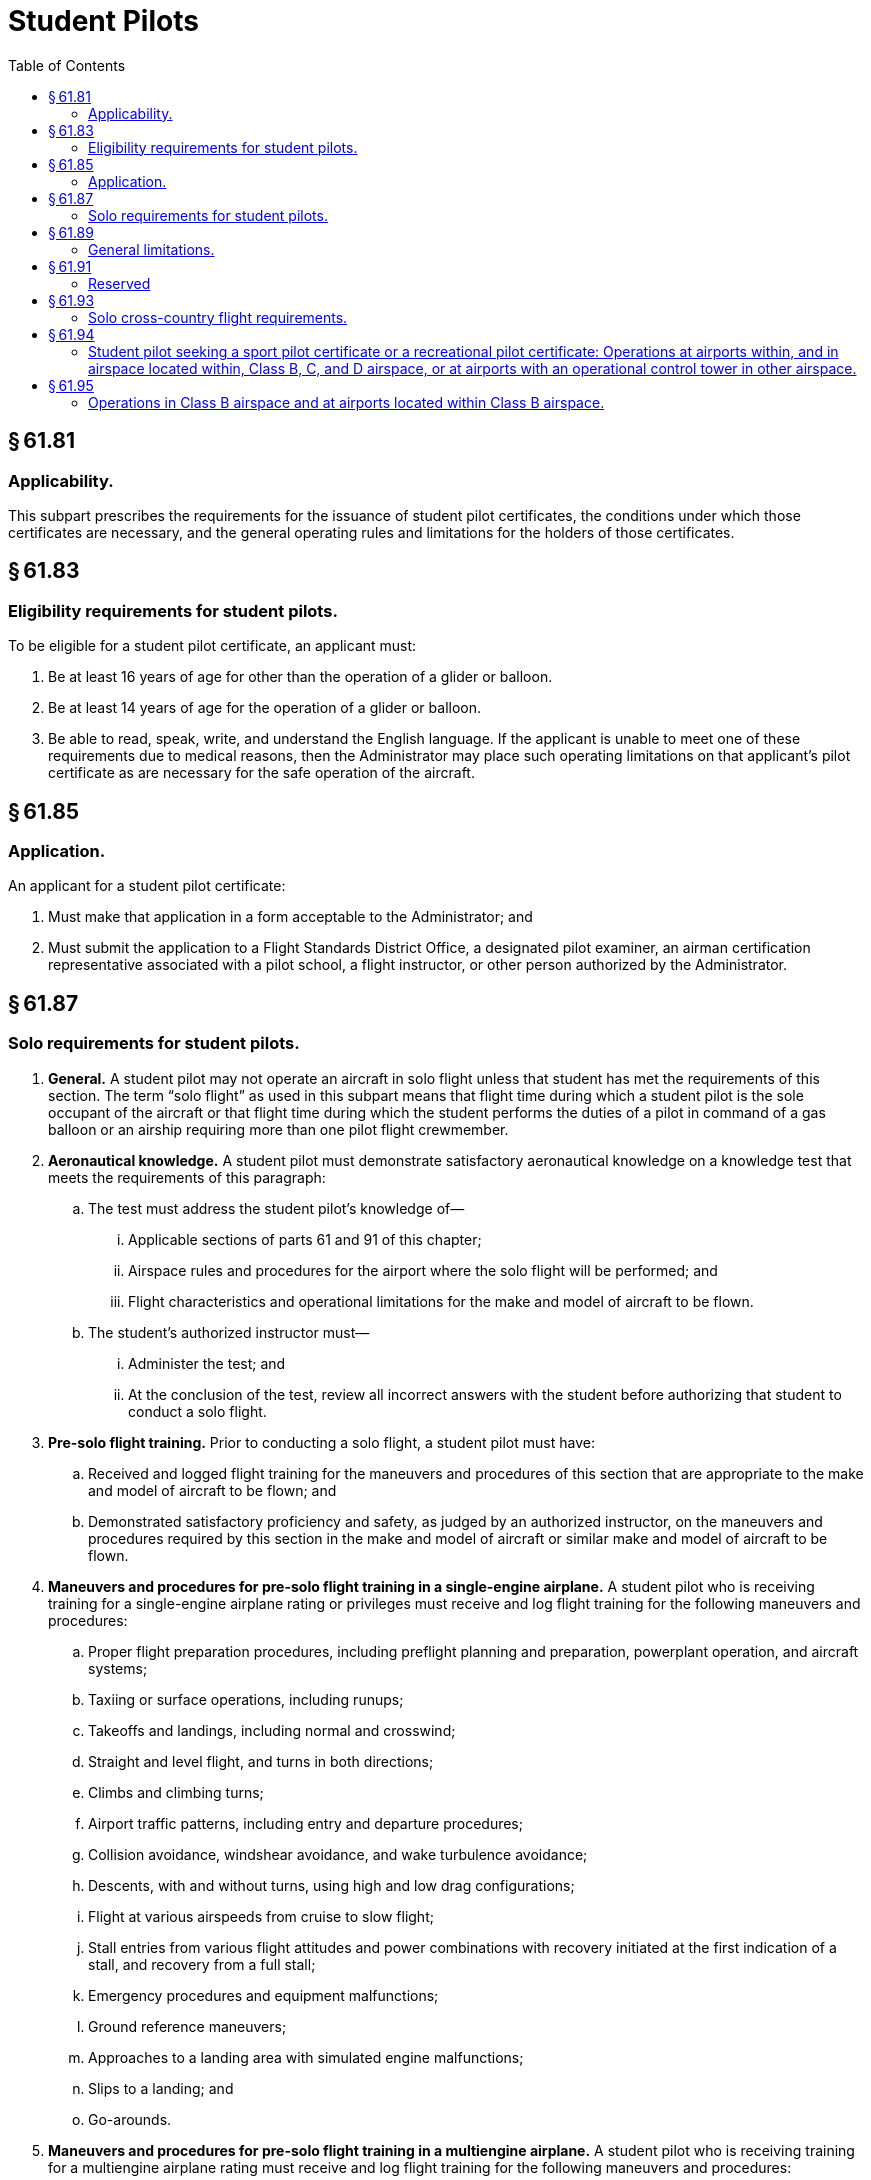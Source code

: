 # Student Pilots
:toc:

## § 61.81

### Applicability.

This subpart prescribes the requirements for the issuance of student pilot certificates, the conditions under which those certificates are necessary, and the general operating rules and limitations for the holders of those certificates.

## § 61.83

### Eligibility requirements for student pilots.

To be eligible for a student pilot certificate, an applicant must:

. Be at least 16 years of age for other than the operation of a glider or balloon.
. Be at least 14 years of age for the operation of a glider or balloon.
. Be able to read, speak, write, and understand the English language. If the applicant is unable to meet one of these requirements due to medical reasons, then the Administrator may place such operating limitations on that applicant's pilot certificate as are necessary for the safe operation of the aircraft.

## § 61.85

### Application.

An applicant for a student pilot certificate:

. Must make that application in a form acceptable to the Administrator; and
. Must submit the application to a Flight Standards District Office, a designated pilot examiner, an airman certification representative associated with a pilot school, a flight instructor, or other person authorized by the Administrator.

## § 61.87

### Solo requirements for student pilots.

. *General.* A student pilot may not operate an aircraft in solo flight unless that student has met the requirements of this section. The term “solo flight” as used in this subpart means that flight time during which a student pilot is the sole occupant of the aircraft or that flight time during which the student performs the duties of a pilot in command of a gas balloon or an airship requiring more than one pilot flight crewmember.
. *Aeronautical knowledge.* A student pilot must demonstrate satisfactory aeronautical knowledge on a knowledge test that meets the requirements of this paragraph:
.. The test must address the student pilot's knowledge of—
... Applicable sections of parts 61 and 91 of this chapter;
... Airspace rules and procedures for the airport where the solo flight will be performed; and
... Flight characteristics and operational limitations for the make and model of aircraft to be flown.
.. The student's authorized instructor must—
... Administer the test; and
... At the conclusion of the test, review all incorrect answers with the student before authorizing that student to conduct a solo flight.
. *Pre-solo flight training.* Prior to conducting a solo flight, a student pilot must have:
.. Received and logged flight training for the maneuvers and procedures of this section that are appropriate to the make and model of aircraft to be flown; and
.. Demonstrated satisfactory proficiency and safety, as judged by an authorized instructor, on the maneuvers and procedures required by this section in the make and model of aircraft or similar make and model of aircraft to be flown.
              
. *Maneuvers and procedures for pre-solo flight training in a single-engine airplane.* A student pilot who is receiving training for a single-engine airplane rating or privileges must receive and log flight training for the following maneuvers and procedures:
.. Proper flight preparation procedures, including preflight planning and preparation, powerplant operation, and aircraft systems;
.. Taxiing or surface operations, including runups;
.. Takeoffs and landings, including normal and crosswind;
.. Straight and level flight, and turns in both directions;
.. Climbs and climbing turns;
.. Airport traffic patterns, including entry and departure procedures;
.. Collision avoidance, windshear avoidance, and wake turbulence avoidance;
.. Descents, with and without turns, using high and low drag configurations;
.. Flight at various airspeeds from cruise to slow flight;
.. Stall entries from various flight attitudes and power combinations with recovery initiated at the first indication of a stall, and recovery from a full stall;
.. Emergency procedures and equipment malfunctions;
.. Ground reference maneuvers;
.. Approaches to a landing area with simulated engine malfunctions;
.. Slips to a landing; and
.. Go-arounds.
. *Maneuvers and procedures for pre-solo flight training in a multiengine airplane.* A student pilot who is receiving training for a multiengine airplane rating must receive and log flight training for the following maneuvers and procedures:
.. Proper flight preparation procedures, including preflight planning and preparation, powerplant operation, and aircraft systems;
.. Taxiing or surface operations, including runups;
.. Takeoffs and landings, including normal and crosswind;
.. Straight and level flight, and turns in both directions;
.. Climbs and climbing turns;
.. Airport traffic patterns, including entry and departure procedures;
.. Collision avoidance, windshear avoidance, and wake turbulence avoidance;
.. Descents, with and without turns, using high and low drag configurations;
.. Flight at various airspeeds from cruise to slow flight;
.. Stall entries from various flight attitudes and power combinations with recovery initiated at the first indication of a stall, and recovery from a full stall;
.. Emergency procedures and equipment malfunctions;
.. Ground reference maneuvers;
.. Approaches to a landing area with simulated engine malfunctions; and
.. Go-arounds.
. *Maneuvers and procedures for pre-solo flight training in a helicopter.* A student pilot who is receiving training for a helicopter rating must receive and log flight training for the following maneuvers and procedures:
.. Proper flight preparation procedures, including preflight planning and preparation, powerplant operation, and aircraft systems;
.. Taxiing or surface operations, including runups;
.. Takeoffs and landings, including normal and crosswind;
.. Straight and level flight, and turns in both directions;
.. Climbs and climbing turns;
.. Airport traffic patterns, including entry and departure procedures;
.. Collision avoidance, windshear avoidance, and wake turbulence avoidance;
.. Descents with and without turns;
.. Flight at various airspeeds;
.. Emergency procedures and equipment malfunctions;
.. Ground reference maneuvers;
.. Approaches to the landing area;
.. Hovering and hovering turns;
.. Go-arounds;
.. Simulated emergency procedures, including autorotational descents with a power recovery and power recovery to a hover;
.. Rapid decelerations; and
.. Simulated one-engine-inoperative approaches and landings for multiengine helicopters.
              
. *Maneuvers and procedures for pre-solo flight training in a gyroplane.* A student pilot who is receiving training for a gyroplane rating or privileges must receive and log flight training for the following maneuvers and procedures:
.. Proper flight preparation procedures, including preflight planning and preparation, powerplant operation, and aircraft systems;
.. Taxiing or surface operations, including runups;
.. Takeoffs and landings, including normal and crosswind;
.. Straight and level flight, and turns in both directions;
.. Climbs and climbing turns;
.. Airport traffic patterns, including entry and departure procedures;
.. Collision avoidance, windshear avoidance, and wake turbulence avoidance;
.. Descents with and without turns;
.. Flight at various airspeeds;
.. Emergency procedures and equipment malfunctions;
.. Ground reference maneuvers;
.. Approaches to the landing area;
.. High rates of descent with power on and with simulated power off, and recovery from those flight configurations;
.. Go-arounds; and
.. Simulated emergency procedures, including simulated power-off landings and simulated power failure during departures.
. *Maneuvers and procedures for pre-solo flight training in a powered-lift.* A student pilot who is receiving training for a powered-lift rating must receive and log flight training in the following maneuvers and procedures:
.. Given that student pilot training in the make and model of aircraft or a similar make and model of aircraft in which the solo flight is to be flown;
.. Determined the student pilot is proficient in the maneuvers and procedures prescribed in this section;
.. Determined the student pilot is proficient in the make and model of aircraft to be flown; and
.. Endorsed the student pilot's logbook for the specific make and model aircraft to be flown, and that endorsement remains current for solo flight privileges, provided an authorized instructor updates the student's logbook every 90 days thereafter.

(j) *Maneuvers and procedures for pre-solo flight training in an airship.* A student pilot who is receiving training for an airship rating or privileges must receive and log flight training for the following maneuvers and procedures:

(k) *Maneuvers and procedures for pre-solo flight training in a balloon.* A student pilot who is receiving training in a balloon must receive and log flight training for the following maneuvers and procedures:

(l) *Maneuvers and procedures for pre-solo flight training in a powered parachute.* A student pilot who is receiving training for a powered parachute rating or privileges must receive and log flight training for the following maneuvers and procedures:

(m) *Maneuvers and procedures for pre-solo flight training in a weight-shift-control aircraft.* A student pilot who is receiving training for a weight-shift-control aircraft rating or privileges must receive and log flight training for the following maneuvers and procedures:

(n) *Limitations on student pilots operating an aircraft in solo flight.* A student pilot may not operate an aircraft in solo flight unless that student pilot has received an endorsement in the student's logbook for the specific make and model aircraft to be flown by an authorized instructor who gave the training within the 90 days preceding the date of the flight.

(o) *Limitations on student pilots operating an aircraft in solo flight at night.* A student pilot may not operate an aircraft in solo flight at night unless that student pilot has received:

(p) *Limitations on flight instructors authorizing solo flight.* No instructor may authorize a student pilot to perform a solo flight unless that instructor has—

## § 61.89

### General limitations.

. A student pilot may not act as pilot in command of an aircraft:
.. That is carrying a passenger;
.. That is carrying property for compensation or hire;
.. For compensation or hire;
.. In furtherance of a business;
.. On an international flight, except that a student pilot may make solo training flights from Haines, Gustavus, or Juneau, Alaska, to White Horse, Yukon, Canada, and return over the province of British Columbia;
.. With a flight or surface visibility of less than 3 statute miles during daylight hours or 5 statute miles at night;
.. When the flight cannot be made with visual reference to the surface; or
.. In a manner contrary to any limitations placed in the pilot's logbook by an authorized instructor.
. A student pilot may not act as a required pilot flight crewmember on any aircraft for which more than one pilot is required by the type certificate of the aircraft or regulations under which the flight is conducted, except when receiving flight training from an authorized instructor on board an airship, and no person other than a required flight crewmember is carried on the aircraft.
. A student pilot seeking a sport pilot certificate must comply with the provisions of paragraphs (a) and (b) of this section and may not act as pilot in command—
.. Of an aircraft other than a light-sport aircraft;
.. At night;
.. At an altitude of more than 10,000 feet MSL or 2,000 feet AGL, whichever is higher;
.. In Class B, C, and D airspace, at an airport located in Class B, C, or D airspace, and to, from, through, or on an airport having an operational control tower without having received the ground and flight training specified in § 61.94 and an endorsement from an authorized instructor;
.. Of a light-sport aircraft without having received the applicable ground training, flight training, and instructor endorsements specified in § 61.327 (a) and (b).

## § 61.91

### Reserved

## § 61.93

### Solo cross-country flight requirements.

. *General.* (1) Except as provided in paragraph (b) of this section, a student pilot must meet the requirements of this section before—
. *Authorization to perform certain solo flights and cross-country flights.* A student pilot must obtain an endorsement from an authorized instructor to make solo flights from the airport where the student pilot normally receives training to another location. A student pilot who receives this endorsement must comply with the requirements of this paragraph.
.. Solo flights may be made to another airport that is within 25 nautical miles from the airport where the student pilot normally receives training, provided—
... An authorized instructor has given the student pilot flight training at the other airport, and that training includes flight in both directions over the route, entering and exiting the traffic pattern, and takeoffs and landings at the other airport;
... The authorized instructor who gave the training endorses the student pilot's logbook authorizing the flight;
... The student pilot has a solo flight endorsement in accordance with § 61.87 of this part;
... The authorized instructor has determined that the student pilot is proficient to make the flight; and
... The purpose of the flight is to practice takeoffs and landings at that other airport.
.. Repeated specific solo cross-country flights may be made to another airport that is within 50 nautical miles of the airport from which the flight originated, provided—
... The authorized instructor has given the student flight training in both directions over the route, including entering and exiting the traffic patterns, takeoffs, and landings at the airports to be used;
              
... The authorized instructor who gave the training has endorsed the student's logbook certifying that the student is proficient to make such flights;
... The student has a solo flight endorsement in accordance with § 61.87 of this part; and
... The student has a solo cross country flight endorsement in accordance with paragraph (c) of this section; however, for repeated solo cross country flights to another airport within 50 nautical miles from which the flight originated, separate endorsements are not required to be made for each flight.
. *Endorsements for solo cross-country flights.* Except as specified in paragraph (b)(2) of this section, a student pilot must have the endorsements prescribed in this paragraph for each cross-country flight:
.. A student pilot must have a solo cross-country endorsement from the authorized instructor who conducted the training that is placed in that person's logbook for the specific category of aircraft to be flown.
.. A student pilot must have a solo cross-country endorsement from an authorized instructor that is placed in that person's logbook for the specific make and model of aircraft to be flown.
.. For each cross-country flight, the authorized instructor who reviews the cross-country planning must make an endorsement in the person's logbook after reviewing that person's cross-country planning, as specified in paragraph (d) of this section. The endorsement must—
... Specify the make and model of aircraft to be flown;
... State that the student's preflight planning and preparation is correct and that the student is prepared to make the flight safely under the known conditions; and
... State that any limitations required by the student's authorized instructor are met.
. *Limitations on authorized instructors to permit solo cross-country flights.* An authorized instructor may not permit a student pilot to conduct a solo cross-country flight unless that instructor has:
.. Determined that the student's cross-country planning is correct for the flight;
.. Reviewed the current and forecast weather conditions and has determined that the flight can be completed under VFR;
.. Determined that the student is proficient to conduct the flight safely;
.. Determined that the student has the appropriate solo cross-country endorsement for the make and model of aircraft to be flown; and
.. Determined that the student's solo flight endorsement is current for the make and model aircraft to be flown.
. *Maneuvers and procedures for cross-country flight training in a single-engine airplane.* A student pilot who is receiving training for cross-country flight in a single-engine airplane must receive and log flight training in the following maneuvers and procedures:
.. Use of aeronautical charts for VFR navigation using pilotage and dead reckoning with the aid of a magnetic compass;
.. Use of aircraft performance charts pertaining to cross-country flight;
.. Procurement and analysis of aeronautical weather reports and forecasts, including recognition of critical weather situations and estimating visibility while in flight;
.. Emergency procedures;
.. Traffic pattern procedures that include area departure, area arrival, entry into the traffic pattern, and approach;
.. Procedures and operating practices for collision avoidance, wake turbulence precautions, and windshear avoidance;
.. Recognition, avoidance, and operational restrictions of hazardous terrain features in the geographical area where the cross-country flight will be flown;
.. Procedures for operating the instruments and equipment installed in the aircraft to be flown, including recognition and use of the proper operational procedures and indications;
.. Use of radios for VFR navigation and two-way communication, except that a student pilot seeking a sport pilot certificate must only receive and log flight training on the use of radios installed in the aircraft to be flown;
.. Takeoff, approach, and landing procedures, including short-field, soft-field, and crosswind takeoffs, approaches, and landings;
.. Climbs at best angle and best rate; and
.. Control and maneuvering solely by reference to flight instruments, including straight and level flight, turns, descents, climbs, use of radio aids, and ATC directives. For student pilots seeking a sport pilot certificate, the provisions of this paragraph only apply when receiving training for cross-country flight in an airplane that has a V*H* greater than 87 knots CAS.
. *Maneuvers and procedures for cross-country flight training in a multiengine airplane.* A student pilot who is receiving training for cross-country flight in a multiengine airplane must receive and log flight training in the following maneuvers and procedures:
.. Use of aeronautical charts for VFR navigation using pilotage and dead reckoning with the aid of a magnetic compass;
.. Use of aircraft performance charts pertaining to cross-country flight;
.. Procurement and analysis of aeronautical weather reports and forecasts, including recognition of critical weather situations and estimating visibility while in flight;
.. Emergency procedures;
.. Traffic pattern procedures that include area departure, area arrival, entry into the traffic pattern, and approach;
.. Procedures and operating practices for collision avoidance, wake turbulence precautions, and windshear avoidance;
.. Recognition, avoidance, and operational restrictions of hazardous terrain features in the geographical area where the cross-country flight will be flown;
.. Procedures for operating the instruments and equipment installed in the aircraft to be flown, including recognition and use of the proper operational procedures and indications;
.. Use of radios for VFR navigation and two-way communications;
.. Takeoff, approach, and landing procedures, including short-field, soft-field, and crosswind takeoffs, approaches, and landings;
.. Climbs at best angle and best rate; and
.. Control and maneuvering solely by reference to flight instruments, including straight and level flight, turns, descents, climbs, use of radio aids, and ATC directives.
. *Maneuvers and procedures for cross-country flight training in a helicopter.* A student pilot who is receiving training for cross-country flight in a helicopter must receive and log flight training for the following maneuvers and procedures:
.. Use of aeronautical charts for VFR navigation using pilotage and dead reckoning with the aid of a magnetic compass;
.. Use of aircraft performance charts pertaining to cross-country flight;
.. Procurement and analysis of aeronautical weather reports and forecasts, including recognition of critical weather situations and estimating visibility while in flight;
.. Emergency procedures;
.. Traffic pattern procedures that include area departure, area arrival, entry into the traffic pattern, and approach;
.. Procedures and operating practices for collision avoidance, wake turbulence precautions, and windshear avoidance;
.. Recognition, avoidance, and operational restrictions of hazardous terrain features in the geographical area where the cross-country flight will be flown;
.. Procedures for operating the instruments and equipment installed in the aircraft to be flown, including recognition and use of the proper operational procedures and indications;
.. Use of radios for VFR navigation and two-way communications; and
.. Takeoff, approach, and landing procedures.
. *Maneuvers and procedures for cross-country flight training in a gyroplane.* A student pilot who is receiving training for cross-country flight in a gyroplane must receive and log flight training in the following maneuvers and procedures:
.. Use of aeronautical charts for VFR navigation using pilotage and dead reckoning with the aid of a magnetic compass, as appropriate.
.. Use of aircraft performance charts pertaining to cross-country flight.
.. Procurement and analysis of aeronautical weather reports and forecasts, including recognizing critical weather situations and estimating visibility while in flight.
.. Emergency procedures.
.. Traffic pattern procedures that include area departure, area arrival, entry into the traffic pattern, and approach.
.. Procedures and operating practices for collision avoidance, wake turbulence precautions, and windshear avoidance.
.. Recognition, avoidance, and operational restrictions of hazardous terrain features in the geographical area where the cross-country flight will be flown.
.. Procedures for operating the instruments and equipment installed in the aircraft to be flown, including recognition and use of the proper operational procedures and indications.
.. If equipped for flight using navigation radios, the use of radios for VFR navigation.
.. Recognition of weather and upper air conditions favorable for the cross-country flight.
.. Takeoff, approach and landing procedures, including crosswind approaches and landings.

(i) Conducting a solo cross-country flight, or any flight greater than 25 nautical miles from the airport from where the flight originated.

(ii) Making a solo flight and landing at any location other than the airport of origination.

(2) Except as provided in paragraph (b) of this section, a student pilot who seeks solo cross-country flight privileges must:

(i) Have received flight training from an instructor authorized to provide flight training on the maneuvers and procedures of this section that are appropriate to the make and model of aircraft for which solo cross-country privileges are sought;

(ii) Have demonstrated cross-country proficiency on the appropriate maneuvers and procedures of this section to an authorized instructor;

(iii) Have satisfactorily accomplished the pre-solo flight maneuvers and procedures required by § 61.87 of this part in the make and model of aircraft or similar make and model of aircraft for which solo cross-country privileges are sought; and

(iv) Comply with any limitations included in the authorized instructor's endorsement that are required by paragraph (c) of this section.

(3) A student pilot who seeks solo cross-country flight privileges must have received ground and flight training from an authorized instructor on the cross-country maneuvers and procedures listed in this section that are appropriate to the aircraft to be flown.

(j) *Maneuvers and procedures for cross-country flight training in a glider.* A student pilot who is receiving training for cross-country flight in a glider must receive and log flight training in the following maneuvers and procedures:

(k) *Maneuvers and procedures for cross-country flight training in an airship.* A student pilot who is receiving training for cross-country flight in an airship must receive and log flight training for the following maneuvers and procedures:

(l) *Maneuvers and procedures for cross-country flight training in a powered parachute.* A student pilot who is receiving training for cross-country flight in a powered parachute must receive and log flight training in the following maneuvers and procedures:

(m) *Maneuvers and procedures for cross-country flight training in a weight-shift-control aircraft.* A student pilot who is receiving training for cross-country flight in a weight-shift-control aircraft must receive and log flight training for the following maneuvers and procedures:
              

## § 61.94

### Student pilot seeking a sport pilot certificate or a recreational pilot certificate: Operations at airports within, and in airspace located within, Class B, C, and D airspace, or at airports with an operational control tower in other airspace.

. A student pilot seeking a sport pilot certificate or a recreational pilot certificate who wants to obtain privileges to operate in Class B, C, and D airspace, at an airport located in Class B, C, or D airspace, and to, from, through, or at an airport having an operational control tower, must receive and log ground and flight training from an authorized instructor in the following aeronautical knowledge areas and areas of operation:
.. The use of radios, communications, navigation systems and facilities, and radar services.
.. Operations at airports with an operating control tower, to include three takeoffs and landings to a full stop, with each landing involving a flight in the traffic pattern, at an airport with an operating control tower.
.. Applicable flight rules of part 91 of this chapter for operations in Class B, C, and D airspace and air traffic control clearances.
.. Ground and flight training for the specific Class B, C, or D airspace for which the solo flight is authorized, if applicable, within the 90-day period preceding the date of the flight in that airspace. The flight training must be received in the specific airspace area for which solo flight is authorized.
.. Ground and flight training for the specific airport located in Class B, C, or D airspace for which the solo flight is authorized, if applicable, within the 90-day period preceding the date of the flight at that airport. The flight and ground training must be received at the specific airport for which solo flight is authorized.
. The authorized instructor who provides the training specified in paragraph (a) of this section must provide a logbook endorsement that certifies the student has received that training and is proficient to conduct solo flight in that specific airspace or at that specific airport and in those aeronautical knowledge areas and areas of operation specified in this section.

## § 61.95

### Operations in Class B airspace and at airports located within Class B airspace.

. A student pilot may not operate an aircraft on a solo flight in Class B airspace unless:
.. The student pilot has received both ground and flight training from an authorized instructor on that Class B airspace area, and the flight training was received in the specific Class B airspace area for which solo flight is authorized;
.. The logbook of that student pilot has been endorsed by the authorized instructor who gave the student pilot flight training, and the endorsement is dated within the 90-day period preceding the date of the flight in that Class B airspace area; and
.. The logbook endorsement specifies that the student pilot has received the required ground and flight training, and has been found proficient to conduct solo flight in that specific Class B airspace area.
. A student pilot may not operate an aircraft on a solo flight to, from, or at an airport located within Class B airspace pursuant to § 91.131(b) of this chapter unless:
.. The student pilot has received both ground and flight training from an instructor authorized to provide training to operate at that airport, and the flight and ground training has been received at the specific airport for which the solo flight is authorized;
.. The logbook of that student pilot has been endorsed by an authorized instructor who gave the student pilot flight training, and the endorsement is dated within the 90-day period preceding the date of the flight at that airport; and
.. The logbook endorsement specifies that the student pilot has received the required ground and flight training, and has been found proficient to conduct solo flight operations at that specific airport.
. This section does not apply to a student pilot seeking a sport pilot certificate or a recreational pilot certificate.

